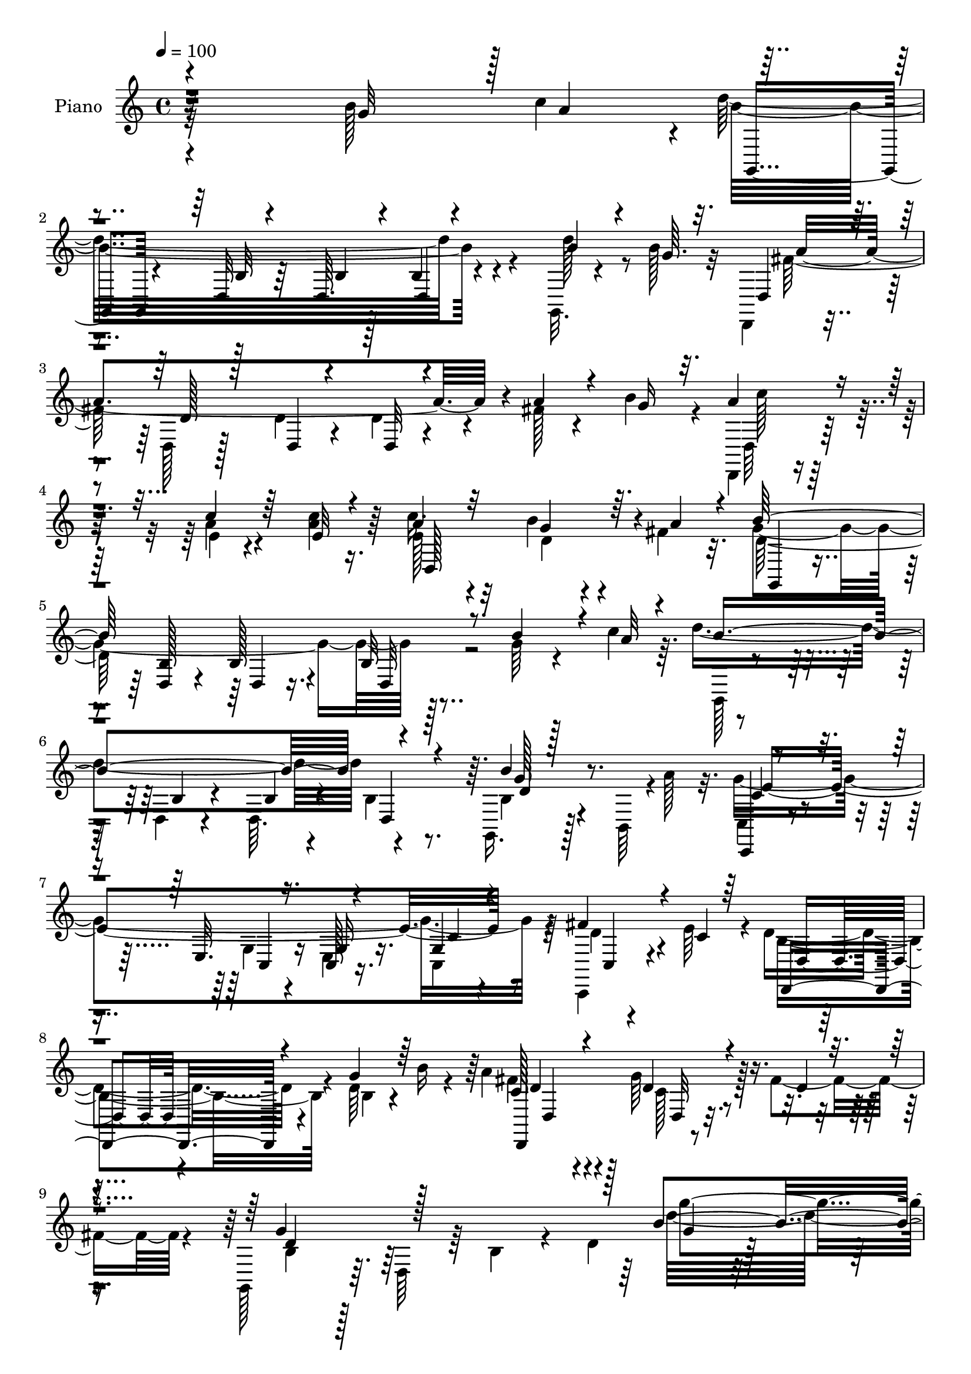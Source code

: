 % Lily was here -- automatically converted by c:/Program Files (x86)/LilyPond/usr/bin/midi2ly.py from output/midi/dh428pn.mid
\version "2.14.0"

\layout {
  \context {
    \Voice
    \remove "Note_heads_engraver"
    \consists "Completion_heads_engraver"
    \remove "Rest_engraver"
    \consists "Completion_rest_engraver"
  }
}

trackAchannelA = {


  \key c \major
    
  \set Staff.instrumentName = "untitled"
  
  \time 4/4 
  

  \key c \major
  
  \tempo 4 = 100 
  
  % [MARKER] DH059     
  
}

trackA = <<
  \context Voice = voiceA \trackAchannelA
>>


trackBchannelA = {
  
  \set Staff.instrumentName = "Piano"
  
}

trackBchannelB = \relative c {
  \voiceFour
  r32*23 b''128*21 c4*29/96 r4*1/96 d32*17 r4*71/96 g,,,32. r4*41/96 b''128*5 
  r32 d,,,4*20/96 r4*77/96 d'128*5 r128*13 d'4*13/96 r4*29/96 d4*13/96 
  r4*80/96 fis128*5 r4*28/96 b4*31/96 r4*13/96 d,,,4*22/96 r4*74/96 a'''4*10/96 
  r4*31/96 <c a >4*11/96 r16. c r4*61/96 b4*32/96 r4*10/96 fis4*28/96 
  r32. g2 r128*29 g64*7 r4*28/96 c4*14/96 r64. d4*184/96 r4*89/96 g,,,16. 
  r128*7 b64 r4*1/96 a''128*9 r32. g4*271/96 r64*11 c,,,4*29/96 
  r4*22/96 e''64*7 r4*11/96 d4*70/96 r4*34/96 d64*5 r4*17/96 b'16 
  r4*29/96 a4*73/96 r4*43/96 g64*7 r128*5 fis4*41/96 r4*14/96 g,,128*17 
  r64. d'64*9 r64 b'4*35/96 r4*23/96 d4*122/96 r64*37 b4*35/96 
  r4*40/96 c4*11/96 r128*5 g,128*37 r4*38/96 g''4*44/96 a128*13 
  r64 g,,4*50/96 r4*2/96 g''4*43/96 r16 e4*17/96 r4*11/96 b4*89/96 
  r128 g128*13 r4*10/96 d4*64/96 r128*27 b'64*5 r4*40/96 a'32 r4*10/96 g,,4*50/96 
  r128 d'4*43/96 r4*4/96 <b'' d, >128*5 r4*32/96 d,16 r4*22/96 b,8 
  r4*2/96 d128*23 r128*17 d'4*14/96 r4*11/96 d,,128*13 r64. a'4*38/96 
  r4*11/96 fis'4*38/96 r4*8/96 d4*46/96 fis,4*85/96 r32 g''4*47/96 
  r32. fis4*13/96 r4*13/96 b4*55/96 r4*41/96 a4*28/96 r32. g4*43/96 
  r128 a64*7 r128 g,,4*52/96 r4*2/96 c'128*13 r128*9 e128*5 r4*10/96 b4*68/96 
  r16 g128*13 r4*8/96 d4*53/96 r32*7 b'4*26/96 r128*13 c32 r4*16/96 g,4*41/96 
  r4*8/96 d'4*50/96 r4*1/96 b'4*11/96 r4*34/96 g'128*13 r4*4/96 a4*37/96 
  r4*62/96 g4*35/96 r4*13/96 fis16 r4*25/96 g,,4*40/96 r64 d'128*13 
  r4*10/96 b'4*34/96 r128*5 d64*7 r4*1/96 g'4*25/96 r4*74/96 b,4*53/96 
  r4*17/96 c4*13/96 r4*8/96 g,,32. r128*27 d''4*11/96 r4*59/96 b64 
  r4*13/96 <g d' >4*11/96 r4*88/96 d''4*40/96 r4*10/96 b128*9 r4*13/96 d,,,4*19/96 
  r4*80/96 fis'32 r128*19 fis4*5/96 r4*14/96 fis32 r4*91/96 fis'4*29/96 
  r32. b4*34/96 r4*11/96 c4*68/96 r4*23/96 gis128*7 r16 g4*23/96 
  r4*25/96 c4*49/96 r4*50/96 d,,32 r4*34/96 a''128*13 r64 b128*69 
  r4*73/96 b4*55/96 r32. a32 r64. g,,4*16/96 r128*27 b'64. r4*62/96 b4*5/96 
  r32 d4*13/96 r128*29 b'4*47/96 r128*9 a4*16/96 r4*7/96 c,,,4*19/96 
  r4*85/96 c''128*5 r4*91/96 c4*26/96 r64*13 c,4*31/96 r128*7 c'4*26/96 
  r4*23/96 d,,4*40/96 r128*21 b''4*23/96 r128*7 b'4*23/96 r128*9 a128*21 
  r4*41/96 g4*29/96 r128*7 fis4*37/96 r4*14/96 g,,4*46/96 r4*7/96 d'4*49/96 
  r64. b'16. r4*19/96 d4*184/96 r4*139/96 b'4*29/96 r64*7 a'64. 
  r4*17/96 g,,,4*46/96 r4*4/96 d'64*7 r4*7/96 <c'' b, >4*14/96 
  r4*29/96 b128*7 r128*9 a'128*13 r4*7/96 g,,,4*53/96 c''4*43/96 
  r16 e4*17/96 r4*8/96 g,,,128*13 r4*8/96 d'4*44/96 r4*5/96 b'128*11 
  r64. d, r4*44/96 d'4*13/96 r128*27 g'4*35/96 r16. c,4*8/96 r4*13/96 g,,4*44/96 
  r4*7/96 d'4*41/96 r4*4/96 b'4*28/96 r4*19/96 b''4*38/96 r4*10/96 d4*55/96 
  r64*7 d4*38/96 r4*35/96 d,128*5 r64. d,,,16. r4*10/96 a'4*40/96 
  r64. fis'128*13 r4*11/96 d4*38/96 r4*5/96 fis128*33 g''4*43/96 
  r128*7 a4*13/96 r4*13/96 d,4*40/96 r64 d,,4*40/96 r64. a'''4*20/96 
  r4*25/96 g4*38/96 r4*10/96 a4*35/96 r64. g,,,4*49/96 g'''4*40/96 
  r4*28/96 e4*14/96 r64. g,,,4*35/96 r4*10/96 d'4*34/96 r4*14/96 b'4*37/96 
  r4*7/96 g32*5 r4*82/96 g''8 r128*9 c,4*7/96 r4*13/96 g,,4*43/96 
  r64 d'4*64/96 r64*5 b''128*5 r4*29/96 a'4*34/96 r64*11 d,,,,4*26/96 
  r4*22/96 fis'''4*31/96 r4*11/96 g4*226/96 r4*55/96 g4*41/96 r128*9 c32 
  r128*5 g,,,4*37/96 r4*11/96 d'4*46/96 r128 b'16. r4*7/96 d,128*15 
  r4*2/96 b'4*37/96 r4*7/96 d,4*50/96 b'4*14/96 r4*52/96 b''32. 
  r64 
  | % 36
  fis4*191/96 r4*38/96 a,,,128*15 fis'4*20/96 r4*25/96 b''128*11 
  r4*13/96 c4*59/96 r4*35/96 fis,,,128*7 r4*19/96 a,4*43/96 r4*5/96 fis'4*23/96 
  r4*20/96 a,4*65/96 r4*29/96 fis'''128*5 r64*5 g4*188/96 r128*13 d,,64*7 
  r64 g''4*26/96 r32. c4*37/96 r64. d4*181/96 r128 b,,4*34/96 r4*11/96 d,4*44/96 
  r4*4/96 b4*29/96 r128*15 a'''4*17/96 r4*8/96 c,,,,4*38/96 r64 g'4*43/96 
  r4*7/96 e'64*33 r4*46/96 e''64*7 r4*7/96 d4*64/96 r4*34/96 b4*25/96 
  r128*7 b'16 r4*23/96 a4*71/96 r4*37/96 c,4*22/96 r4*25/96 fis4*38/96 
  r4*11/96 g4*293/96 r4*134/96 g,4*47/96 r16 c,4*10/96 r128*5 g,128*43 
  r32 g''4*31/96 r4*13/96 a4*40/96 r64 g,,4*50/96 g''4*46/96 r16 e4*14/96 
  r4*10/96 d128*49 r128*13 b4*16/96 r4*79/96 b4*26/96 r4*44/96 a'32 
  r4*10/96 g,,4*44/96 r64 d'4*43/96 r4*4/96 d'128*5 r64*5 d4*19/96 
  r4*28/96 d'4*43/96 r128 g,,4*50/96 r4*67/96 b'4*16/96 r4*7/96 d,,,16. 
  r4*10/96 a'128*15 r4*4/96 fis'4*34/96 r4*61/96 d4*100/96 g'4*44/96 
  r128 a4*40/96 r4*5/96 b8 r4*46/96 c,128*9 r4*17/96 g'4*40/96 
  r64. a4*37/96 r4*8/96 g,,4*47/96 g''64*7 r4*29/96 e4*13/96 r4*8/96 g,,128*43 
  r4*10/96 d'128*17 r4*94/96 b'4*23/96 r4*46/96 c4*7/96 r4*14/96 g,128*43 
  r4*11/96 g''4*34/96 r4*11/96 c,64*7 r4*55/96 g'128*11 r4*14/96 fis4*32/96 
  r4*14/96 b,8. r4*22/96 g4*28/96 r128*5 d4*113/96 r4*34/96 b''16. 
  r4*29/96 a4*10/96 r4*14/96 d4*256/96 r128*9 g,,, r128*13 b''4*16/96 
  r4*10/96 d,,,128*7 r4*73/96 fis'4*14/96 r4*56/96 fis4*11/96 r32 fis 
  r4*86/96 fis'16. r4*14/96 b4*29/96 r4*14/96 c64*7 r4*7/96 e,,4*59/96 
  r128*11 c''128*9 r4*20/96 d,,,32. r32*7 fis'4*10/96 r4*40/96 a'128*11 
  r4*11/96 b4*218/96 r4*68/96 g4*43/96 r4*25/96 c4*14/96 r4*10/96 b64*5 
  r4*65/96 d,4*8/96 r4*58/96 b'4*10/96 r4*11/96 b,128*5 r128*29 g,,4*16/96 
  r4*52/96 b32 r4*23/96 c''4*53/96 r4*52/96 g4*14/96 r4*65/96 c64. 
  r4*16/96 c32. r4*97/96 fis4*41/96 r4*10/96 e4*44/96 r64. d,,4*73/96 
  r4*35/96 b'' r128*5 b'4*28/96 r16 a128*29 r4*34/96 d,4*41/96 
  r128*7 fis4*40/96 r4*25/96 b,64*7 r4*23/96 d,4*70/96 r128 b'64*7 
  r64*5 d64*23 
}

trackBchannelBvoiceB = \relative c {
  \voiceOne
  r4*277/96 g''32*5 r128 a4*34/96 r4*89/96 d,,32 r4*52/96 d64. 
  r4*14/96 b'4*16/96 r4*80/96 b'4*34/96 r4*25/96 g64. r32. d,4*29/96 
  r4*67/96 d'128*5 r128*13 d,4*10/96 r4*32/96 d32 r4*80/96 a''4*23/96 
  r4*22/96 g16 r32. a4*32/96 r4*64/96 c4*11/96 r64*5 e,32 r4*35/96 a4*38/96 
  r32*5 g4*35/96 r64. a4*29/96 r4*14/96 b128*69 r8. b4*61/96 r4*10/96 a32 
  r4*11/96 b4*182/96 d,,4*29/96 r4*64/96 b''4*32/96 r128*25 c,,,4*22/96 
  r4*79/96 e'32. r16. c128*7 r4*38/96 g'4*43/96 r4*79/96 fis'4*41/96 
  r4*11/96 c4*23/96 r64*5 d,,4*68/96 r4*35/96 g'' r64*11 c,128*23 
  r4*47/96 d4*37/96 r4*25/96 d4*14/96 r4*37/96 g4*76/96 r128*61 b4*133/96 
  r4*128/96 g4*59/96 r4*16/96 a128*5 r4*14/96 b4*55/96 r64*7 g,32. 
  | % 11
  r4*77/96 c4*40/96 r128*19 e,128*5 r64*13 g,4*133/96 r4*55/96 b'4*22/96 
  r4*76/96 g'4*46/96 r4*25/96 c,4*10/96 r4*14/96 b'32*5 r4*38/96 b,4*19/96 
  r128*9 b'4*34/96 r4*13/96 d4*53/96 r4*43/96 b,4*16/96 r128*19 b'32. 
  r4*10/96 a4*271/96 r4*13/96 d,4*41/96 r4*23/96 a'128*5 r32 d,4*62/96 
  r4*34/96 g,128*5 r64*13 e'64*7 r4*52/96 g8 r4*47/96 g,,4*136/96 
  r4*49/96 b'4*22/96 r4*68/96 g'64*7 r16 a4*14/96 r4*14/96 b8 r4*46/96 a128*11 
  r4*61/96 c,,128*13 r32*5 d'4*34/96 r4*16/96 c r64*5 g'4*65/96 
  r128*41 g4*8/96 r4*91/96 g4*37/96 r4*32/96 a4*14/96 r4*8/96 g4*206/96 
  r128*27 g4*34/96 r4*16/96 g4*13/96 r4*28/96 d,4*26/96 r8. d'4*13/96 
  r128*19 d4*7/96 r32 d,4*11/96 r64*15 a''4*35/96 r4*58/96 e128*13 
  r4*5/96 a128*9 r128*7 g,4*19/96 r16 c'4*26/96 r4*22/96 fis,64*11 
  r128*11 fis,4*13/96 r4*80/96 g,4*35/96 r4*56/96 b'128*5 r128*11 <b d, >32 
  r128*11 b4*11/96 r32*7 g'4*47/96 r4*25/96 c4*13/96 r4*8/96 g4*206/96 
  r4*80/96 g,,4*35/96 r4*62/96 c4*28/96 r4*76/96 <g' e >4*14/96 
  r4*92/96 g4*35/96 r4*70/96 fis'128*13 r4*11/96 e4*40/96 r64. d128*21 
  r4*40/96 g64*5 r4*64/96 d,,4*106/96 r4*101/96 d''4*58/96 r4*176/96 b'128*45 
  r4*119/96 g'16. r4*35/96 c,64 r128*7 b'4*59/96 r4*38/96 a4*20/96 
  r4*23/96 g4*43/96 r4*5/96 c,128*15 r128*17 g'4*49/96 r4*46/96 <d b >4*206/96 
  r4*80/96 b16 r4*46/96 a'64. r128*5 b4*55/96 r4*40/96 b4*14/96 
  r4*32/96 d,128*9 r4*20/96 d64*11 r4*31/96 d4*41/96 r4*32/96 b'4*16/96 
  r64. fis4*223/96 r4*64/96 d4*31/96 r4*58/96 g64*7 r64*9 c,4*16/96 
  r4*29/96 b128*7 r4*26/96 c4*44/96 r4*52/96 e,,4*17/96 r8. d''4*193/96 
  r4*86/96 b128*9 r4*47/96 a'64. r4*13/96 d,4*59/96 r4*34/96 b,4*11/96 
  r4*37/96 g''64*5 r4*14/96 c,4*38/96 r4*62/96 g'4*37/96 r64*9 d4*211/96 
  r128*23 d4*43/96 r4*26/96 a'4*8/96 r32. d4*212/96 r4*67/96 d128*13 
  r64*9 a4*199/96 r4*77/96 fis4*16/96 r128*9 g4*26/96 r128*7 d,,,4*44/96 
  r4*49/96 c''''4*14/96 r64*5 c4*16/96 r4*31/96 c8. r4*17/96 b4*23/96 
  r4*22/96 a128*9 r4*17/96 b4*217/96 r4*58/96 b64*5 r128*5 a4*35/96 
  r4*10/96 b4*184/96 r128*31 b4*49/96 r128*17 g4*221/96 r4*68/96 fis128*11 
  r4*16/96 c16 r16 b8. r4*28/96 g'4*31/96 r4*61/96 c,4*77/96 r64*5 g'4*29/96 
  r4*67/96 d4*307/96 r4*121/96 b,128*11 r4*37/96 a'32 r4*14/96 b128*23 
  r4*25/96 g,4*11/96 r16. b4*17/96 r4*26/96 c4*67/96 r4*31/96 e,4*16/96 
  r4*55/96 c'4*7/96 r128*5 b4*79/96 r4*16/96 g4*34/96 r64. d4*65/96 
  r4*77/96 g'4*47/96 r16 c,4*8/96 r4*16/96 b'128*17 r4*44/96 b128*5 
  r4*29/96 b128*9 r128*7 g4*43/96 r8 d'16. 
  | % 46
  r16. d,4*13/96 r4*10/96 a'64*37 r4*160/96 d,4*44/96 r4*2/96 d,4*56/96 
  r4*37/96 b'128*7 r128*9 c,,64*7 r128*17 e'32. r4*53/96 c'4*7/96 
  r4*13/96 b64*19 r4*71/96 b4*19/96 r4*79/96 g'4*35/96 r4*34/96 a4*10/96 
  r4*13/96 b64*9 r4*38/96 g,4*10/96 r4*37/96 b4*19/96 r4*26/96 c,,4*37/96 
  r32*5 d128*9 r4*65/96 d''4*86/96 r128*29 g4*35/96 r4*77/96 d64*5 
  r4*34/96 c'4*11/96 
  | % 51
  r4*14/96 g,,32. r4*80/96 g'32 r128*19 b64 r32 b4*13/96 r4*86/96 g'128*11 
  r4*37/96 d64 r128*5 d,128*11 r4*62/96 d'4*14/96 r4*56/96 d4*8/96 
  r4*14/96 d,32 r4*86/96 a''4*38/96 r4*55/96 e4*40/96 r4*53/96 gis4*26/96 
  r4*22/96 e4*25/96 r4*22/96 e4*55/96 r4*47/96 c64. r4*46/96 fis4*8/96 
  r4*32/96 
  | % 54
  g,,4*28/96 r64*11 b'4*19/96 r4*53/96 d,4*8/96 r4*10/96 b'128*5 
  r4*85/96 b'4*55/96 r4*14/96 a r64. g4*32/96 r128*21 b4*11/96 
  r128*19 d,4*5/96 r4*16/96 d,128*5 r4*86/96 g,4*19/96 r4*49/96 b4*13/96 
  r4*22/96 e'4*262/96 r4*62/96 d16. r128*5 c4*28/96 r4*25/96 d,4*62/96 
  r128*15 g'4*37/96 r64*11 c,4*89/96 r4*31/96 g'4*49/96 r4*14/96 c,4*23/96 
  r4*41/96 d4*71/96 r4*250/96 b'128*11 
}

trackBchannelBvoiceC = \relative c {
  \voiceTwo
  r4*370/96 b''4*209/96 r4*67/96 d128*13 r8 fis,128*75 r4*146/96 d,64*5 
  r64*11 e'4*8/96 r4*79/96 e128*13 r32*5 d4*17/96 r4*70/96 d128*63 
  r4*184/96 g,,128*9 r4*64/96 d'4*13/96 r4*56/96 d64. r4*11/96 b'4*22/96 
  r8. b4*34/96 r4*73/96 c,4*35/96 r4*67/96 g'4*19/96 r4*34/96 e4*23/96 
  r16. c4*56/96 r4*67/96 d'4*37/96 r4*67/96 b4*79/96 r4*25/96 b4*29/96 
  r4*71/96 fis' r4*46/96 c128*11 r4*80/96 b4*34/96 r128*75 d'32*11 
  r4*232/96 d,4*65/96 r128*11 d4*22/96 r4*73/96 c,,4*37/96 r32*5 c''4*32/96 
  r32*5 d64*31 r4*197/96 d128*9 r4*74/96 g4*4/96 r4*37/96 d,4*38/96 
  r64. d'4*67/96 r64*5 d'128*13 r4*62/96 fis,4*233/96 r4*7/96 d,16. 
  r4*98/96 g,128*39 r8. c'4*43/96 r4*55/96 e,4*17/96 r4*74/96 d'4*187/96 
  r64*15 d,4*86/96 r4*7/96 d'4*64/96 r64*5 d4*26/96 r4*68/96 c,,4*29/96 
  r4*70/96 d16 r4*26/96 d''4*8/96 r4*38/96 b4*32/96 r4*155/96 b'4*20/96 
  r128*57 b32*17 r64*29 d,4*29/96 r128*23 <a d, >4*10/96 r32*5 a64 
  r32 d4*13/96 r4*181/96 a,128*33 r4*38/96 a4*7/96 r4*41/96 e''4*32/96 
  r4*65/96 b'4*34/96 r32*5 g128*61 r4*1/96 d,4*10/96 r4*178/96 d''64*33 
  r128*29 d,4*44/96 r4*55/96 g32*21 r4*62/96 d16. r128*21 b4*74/96 
  r4*31/96 d4*11/96 r128*27 c128*23 r4*35/96 d128*7 r128*27 g32*7 
  r128*51 d'4*130/96 r128*73 d4*67/96 r4*122/96 c,,,4*40/96 r4*56/96 e'128*7 
  r128*151 d''32*5 r4*35/96 d128*5 r4*79/96 b,,4*32/96 r4*13/96 g'128*25 
  r4*74/96 d''4*229/96 r4*148/96 b'16. r4*61/96 b,,32 r4*80/96 e'4*38/96 
  r4*56/96 c4*34/96 r4*56/96 b4*211/96 r4*164/96 b'128*17 r4*41/96 a4*19/96 
  r4*74/96 c,,,,4*29/96 r4*70/96 d'''4*40/96 r4*52/96 b4*209/96 
  r4*71/96 b'128*13 r4*31/96 d,64 r32. b'4*215/96 r4*65/96 g128*15 
  r8 d,,,128*13 r64. a'128*15 r128*15 a4*50/96 r128*29 a'''4*22/96 
  r128*7 a,,,4*47/96 a'''4*58/96 r16. a4*11/96 r128*11 a4*13/96 
  r128*11 a4*77/96 r32 g16 r4*67/96 g,,,4*44/96 r4*1/96 d'4*43/96 
  r128 b'128*13 r4*5/96 d,8 r4*91/96 b'4*22/96 r4*25/96 d,4*40/96 
  r128 g,128*15 r4*47/96 b'4*38/96 r4*4/96 d,4*47/96 r4 d''4*50/96 
  r4*49/96 c128*77 r4*59/96 d4*32/96 r4*65/96 d,,,4*89/96 r64*17 d4*86/96 
  r4*22/96 d'''4*23/96 r4*73/96 g,,,4*35/96 r4*11/96 d'128*13 r128*5 b'4*38/96 
  r64. g4*103/96 r128*91 d'4*70/96 r4*25/96 c4*17/96 r4*73/96 c,,4*41/96 
  r128*19 c''16. r4*56/96 g,4*127/96 r4*248/96 d''4*52/96 r4*43/96 b4*20/96 
  r4*25/96 g'4*14/96 r128*11 d128*19 r4*35/96 d4*19/96 r4*76/96 d4*223/96 
  r128*53 g,,64*21 r32*5 c'4*55/96 r128*13 c4*32/96 r4*59/96 d4*136/96 
  r4*239/96 d4*56/96 r16. a'4*19/96 r8. a4*40/96 r128*19 d,16. 
  r128*19 g4 r4*86/96 b128*9 r128*25 g4*37/96 r4*52/96 b64*39 r4*50/96 d4*34/96 
  r4*58/96 fis,4*220/96 r4*157/96 a8 r4*46/96 c4*29/96 r4*19/96 g4*20/96 
  r4*26/96 fis4*70/96 r4*32/96 d,4*11/96 r32*7 
  | % 54
  d'128*65 r4*181/96 d'64*35 r128*25 b4*43/96 r4*26/96 d,4*14/96 
  r4*20/96 g32*25 r16 c,,,4*37/96 r4*67/96 d''128*23 r4*44/96 d4*7/96 
  r4*91/96 fis32*7 r16. c128*13 r4*26/96 d4*11/96 r4*50/96 g4*98/96 
  r4*227/96 g4*23/96 
}

trackBchannelBvoiceD = \relative c {
  r32*31 g4*25/96 r4*67/96 b'32 r64*9 b4*5/96 r128*5 d,4*17/96 
  r4*167/96 a''4*232/96 r4*139/96 c128*9 r32*13 d,,128*45 r4*52/96 g,4*34/96 
  r4*61/96 <b' d, >128*5 r4*23/96 b128*5 r4*34/96 b32 r4*269/96 b4*13/96 
  r4*56/96 b4*7/96 r4*107/96 g'128*11 r4*73/96 c,4*47/96 r4*56/96 c,4*28/96 
  r16 g' r16. c4*34/96 r4*89/96 c,4*7/96 r4*97/96 d4*52/96 r4*151/96 d,4*124/96 
  r4*106/96 d''4*55/96 r64*35 g4*25/96 r4*383/96 d,4*47/96 r4*1/96 a''64*5 
  r4*65/96 e128*13 r128*65 d,4*40/96 r4*443/96 g'4*13/96 r128*11 g64*9 
  r64*7 d4*32/96 r4*68/96 d4*236/96 r4*139/96 g4*59/96 r4*37/96 d4*19/96 
  r4*74/96 c,,4*37/96 r4*196/96 d'16. r128*159 c'4*35/96 r4*64/96 c64*5 
  r64*11 d64*9 r4*133/96 d'16 r4*167/96 d4*212/96 r4*166/96 fis,4*226/96 
  r128*67 e,8 r4*91/96 d,4*17/96 r4*80/96 d''64. r32*7 d4*188/96 
  r4*184/96 b'4*202/96 r128*61 c,4*40/96 r4*167/96 e,128*13 r4*167/96 d4*37/96 
  r4*160/96 fis'4*67/96 r16. c4*23/96 r4*80/96 b16. r4*202/96 g'4*64/96 
  r4*1231/96 g'4*53/96 r4*44/96 g128*15 r4*53/96 a32*19 r4*148/96 g,,,4*37/96 
  r128*51 c,4*37/96 r64*55 d''4*20/96 r16*11 c'4*14/96 r4*179/96 d,,4*32/96 
  r32*5 g,16. r4*8/96 d'4*35/96 r32 b'4*35/96 r4*7/96 g128*23 r128*57 g''4*214/96 
  r4*67/96 b4*14/96 r16*7 fis,,128*15 r4*47/96 fis4*37/96 r4*188/96 a,4*40/96 
  r4*194/96 d,128*5 r4*254/96 b''16. r4*188/96 d,128*15 r4*290/96 e''64*37 
  r4*166/96 d,,4*73/96 r128*39 fis''128*21 r128*47 b,128*99 r4*274/96 d,,64*7 
  r4*4/96 a''4*20/96 r128*101 d,,4*43/96 r4*385/96 g'4*11/96 r4*80/96 b,,128*39 
  r4*70/96 fis''4*227/96 r4*247/96 a128*11 r128*21 e4*38/96 r4*190/96 d,4*38/96 
  r4*11/96 g4*32/96 r4*298/96 d64*7 r4*2/96 c'128*5 r64*13 e4*35/96 
  r32*5 d,128*13 r64*9 g,64*41 r4*127/96 g''4*245/96 r128*13 b4*26/96 
  r4*65/96 a4*230/96 r128*49 a,,32*11 r4*56/96 c''4*83/96 r4*19/96 fis,4*32/96 
  r128*21 
  | % 54
  g4*203/96 r64*29 g,,4*25/96 r4*70/96 g''4*7/96 r4*61/96 g4*5/96 
  r128*5 d4*31/96 r4*70/96 g4*50/96 r4*19/96 a4*22/96 r4*14/96 c,,64*5 
  r4*73/96 <e c' >128*5 r4*64/96 c4*7/96 r32. e16 r128*31 c4*43/96 
  r32*5 b'64*13 r32*11 d,,4*122/96 r64*21 g4*55/96 r4*269/96 d'''4*32/96 
}

trackBchannelBvoiceE = \relative c {
  r4*1609/96 d4*13/96 r16. d32 r4*451/96 d'4*34/96 r8. e4*263/96 
  r4*383/96 d4*73/96 r128*15 d,32 r4*364/96 g''4*121/96 r4*1292/96 g,4*11/96 
  r4*508/96 d,4*37/96 r4*851/96 e'128*13 r4*61/96 d,128*11 r4*538/96 b'64. 
  r32*5 d4*8/96 r4*13/96 b4*8/96 r4*182/96 a'4*229/96 r4*244/96 <c e, >4*20/96 
  r4*73/96 d,,64*5 r4*68/96 a'64 r128*59 d,32 r64*61 <g d' >4*10/96 
  r32*5 d'4*7/96 r4*10/96 b4*14/96 r4*188/96 e128*83 r4*361/96 d64*11 
  r4*380/96 g'4*142/96 r4*1153/96 b4*46/96 r4*53/96 d,,4*11/96 
  r4*1493/96 c'4*32/96 r128*81 d,4*19/96 r64*367 c128*19 r4*332/96 d'4*77/96 
  r8*7 d,16 r4*1318/96 b64. r4*560/96 g32 r4*923/96 c128*11 r4*104/96 d,4*37/96 
  r4*100/96 d''4*29/96 r4*260/96 b,4*11/96 r4*58/96 g4*5/96 r32 g4*17/96 
  r4*83/96 d'4*28/96 r4*68/96 d4*5/96 r4*86/96 d,64. r4*61/96 a'64 
  r4*14/96 d r4*272/96 e4*26/96 r128*23 d,128*9 r4*74/96 d'64*5 
  r128*53 d,4*16/96 r4*56/96 b'4*7/96 r32 d, r4*274/96 d64. r128*27 b''4*29/96 
  r4*71/96 d,128*13 r64*11 c,,128*5 r4*89/96 c'32 r4*65/96 e4*8/96 
  r4*17/96 c4*26/96 r128*135 d'4*91/96 r4*490/96 g'4*23/96 
}

trackBchannelBvoiceF = \relative c {
  r64*479 d4*62/96 r4*3922/96 g4*10/96 r32*5 g64 r4*391/96 a64. 
  r4*1100/96 g4*5/96 r32 g32. r4*794/96 d64*7 r4*5797/96 g4*95/96 
  r64*49 d4*88/96 r4*1667/96 g'16 r128*585 b,4*37/96 r32*21 d4*11/96 
  r4*58/96 d64 r4*11/96 d4*10/96 r4*277/96 a64 r32*7 a64. r4*280/96 a4*10/96 
  r4*182/96 b'4*35/96 r128*177 b,4*10/96 r4*80/96 g'4*31/96 r4*356/96 g,64 
  r4*20/96 g4*17/96 r4*412/96 d4*104/96 
}

trackBchannelBvoiceG = \relative c {
  \voiceThree
  r4*19030/96 g'''128*7 r4*1016/96 g,,4*10/96 r128*61 a64 
}

trackB = <<
  \context Voice = voiceA \trackBchannelA
  \context Voice = voiceB \trackBchannelB
  \context Voice = voiceC \trackBchannelBvoiceB
  \context Voice = voiceD \trackBchannelBvoiceC
  \context Voice = voiceE \trackBchannelBvoiceD
  \context Voice = voiceF \trackBchannelBvoiceE
  \context Voice = voiceG \trackBchannelBvoiceF
  \context Voice = voiceH \trackBchannelBvoiceG
>>


trackCchannelA = {
  
}

trackC = <<
  \context Voice = voiceA \trackCchannelA
>>


trackDchannelA = {
  
  \set Staff.instrumentName = "Digital Hymn #428"
  
}

trackD = <<
  \context Voice = voiceA \trackDchannelA
>>


trackEchannelA = {
  
  \set Staff.instrumentName = "Sweet By and By"
  
}

trackE = <<
  \context Voice = voiceA \trackEchannelA
>>


\score {
  <<
    \context Staff=trackB \trackA
    \context Staff=trackB \trackB
  >>
  \layout {}
  \midi {}
}
